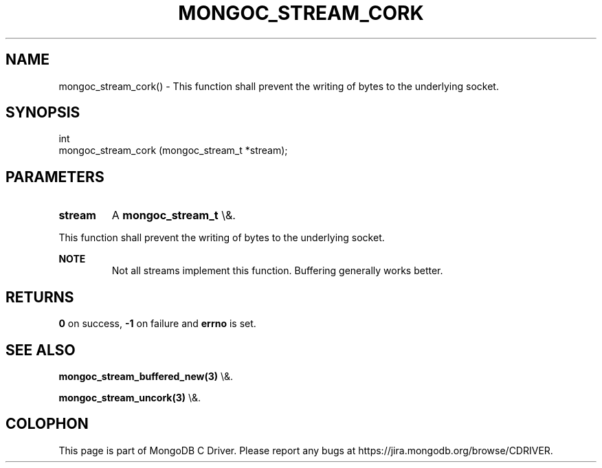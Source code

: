 .\" This manpage is Copyright (C) 2016 MongoDB, Inc.
.\" 
.\" Permission is granted to copy, distribute and/or modify this document
.\" under the terms of the GNU Free Documentation License, Version 1.3
.\" or any later version published by the Free Software Foundation;
.\" with no Invariant Sections, no Front-Cover Texts, and no Back-Cover Texts.
.\" A copy of the license is included in the section entitled "GNU
.\" Free Documentation License".
.\" 
.TH "MONGOC_STREAM_CORK" "3" "2015\(hy10\(hy26" "MongoDB C Driver"
.SH NAME
mongoc_stream_cork() \- This function shall prevent the writing of bytes to the underlying socket.
.SH "SYNOPSIS"

.nf
.nf
int
mongoc_stream_cork (mongoc_stream_t *stream);
.fi
.fi

.SH "PARAMETERS"

.TP
.B
stream
A
.B mongoc_stream_t
\e&.
.LP

This function shall prevent the writing of bytes to the underlying socket.

.B NOTE
.RS
Not all streams implement this function. Buffering generally works better.
.RE

.SH "RETURNS"

.B 0
on success,
.B \(hy1
on failure and
.B errno
is set.

.SH "SEE ALSO"

.B mongoc_stream_buffered_new(3)
\e&.

.B mongoc_stream_uncork(3)
\e&.


.B
.SH COLOPHON
This page is part of MongoDB C Driver.
Please report any bugs at https://jira.mongodb.org/browse/CDRIVER.